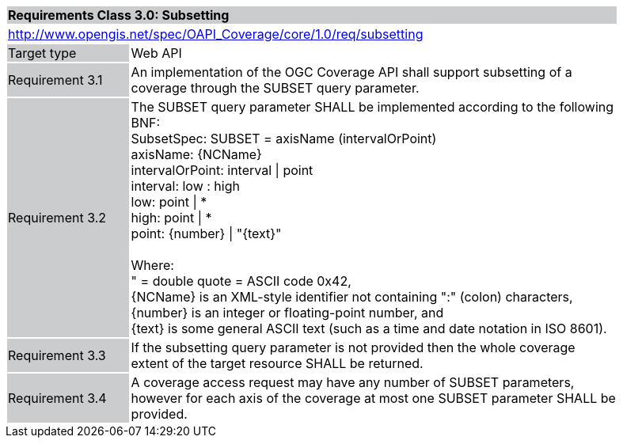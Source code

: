 [[rc_core]]
[cols="1,4",width="90%"]
|===
2+|*Requirements Class 3.0: Subsetting*
{set:cellbgcolor:#CACCCE}
2+|http://www.opengis.net/spec/OAPI_Coverage/core/1.0/req/subsetting
{set:cellbgcolor:#FFFFFF}
|Target type {set:cellbgcolor:#CACCCE}|Web API{set:cellbgcolor:#FFFFFF}
|Requirement 3.1 {set:cellbgcolor:#CACCCE}|An implementation of the OGC Coverage API shall support subsetting of a coverage through the SUBSET query parameter. 
{set:cellbgcolor:#FFFFFF}
|Requirement 3.2 {set:cellbgcolor:#CACCCE}|The SUBSET query parameter SHALL be implemented according to the following BNF: +
    SubsetSpec:            SUBSET = axisName  (intervalOrPoint) +
    axisName:              {NCName} +
    intervalOrPoint:       interval \| point +
    interval:              low : high +
    low:                   point \| * +
    high:                  point \| * +
    point:                 {number} \| "{text}" +
    +
    Where: +
    " = double quote = ASCII code 0x42, +
    {NCName} is an XML-style identifier not containing ":" (colon) characters, +
    {number} is an integer or floating-point number, and +
    {text} is some general ASCII text (such as a time and date notation in ISO 8601). + 
{set:cellbgcolor:#FFFFFF}
|Requirement 3.3 {set:cellbgcolor:#CACCCE}|If the subsetting query parameter is not provided then the whole coverage extent of the target resource SHALL be returned. 
{set:cellbgcolor:#FFFFFF}
|Requirement 3.4 {set:cellbgcolor:#CACCCE}|A coverage access request may have any number of SUBSET  parameters, however for each axis of the coverage at most one SUBSET parameter SHALL be provided. 
{set:cellbgcolor:#FFFFFF}
|===
